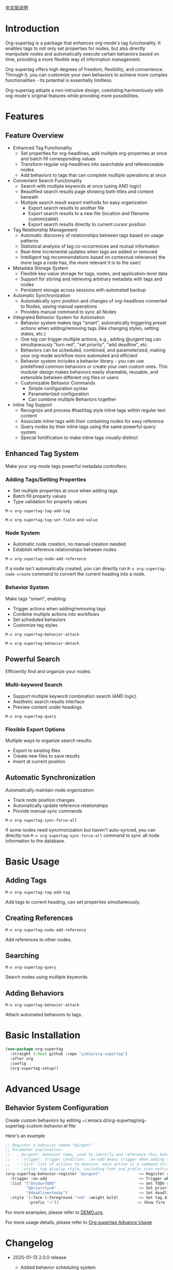[[file:README_CN.org][中文版说明]]

* Introduction

Org-supertag is a package that enhances org-mode's tag functionality. It enables tags to not only set properties for nodes, but also directly manipulate nodes and automatically execute certain behaviors based on time, providing a more flexible way of information management.

Org-supertag offers high degrees of freedom, flexibility, and convenience. Through it, you can customize your own behaviors to achieve more complex functionalities - its potential is essentially limitless.

Org-supertag adopts a non-intrusive design, coexisting harmoniously with org-mode's original features while providing more possibilities.

* Features

** Feature Overview

- Enhanced Tag Functionality
    - Set properties for org-headlines, add multiple org-properties at once and batch fill corresponding values
    - Transform regular org-headlines into searchable and referenceable nodes
    - Add behaviors to tags that can complete multiple operations at once
- Convenient Search Functionality
    - Search with multiple keywords at once (using AND logic)
    - Beautified search results page showing both titles and content beneath
    - Multiple search result export methods for easy organization
      - Export search results to another file
      - Export search results to a new file (location and filename customizable)
      - Export search results directly to current cursor position
- Tag Relationship Management
    - Automatic discovery of relationships between tags based on usage patterns
    - Statistical analysis of tag co-occurrences and mutual information
    - Real-time incremental updates when tags are added or removed
    - Intelligent tag recommendations based on contextual relevance( the more tags a node has, the more relevant it is to the user)
- Metadata Storage System
    - Flexible key-value storage for tags, nodes, and application-level data
    - Support for storing and retrieving arbitrary metadata with tags and nodes
    - Persistent storage across sessions with automated backup
- Automatic Synchronization
    - Automatically sync position and changes of org-headlines converted to Nodes, saving manual operations
    - Provides manual command to sync all Nodes
- Integrated Behavior System for Automation
    - Behavior system makes tags "smart", automatically triggering preset actions when adding/removing tags (like changing styles, setting states, etc.)
    - One tag can trigger multiple actions, e.g., adding @urgent tag can simultaneously "turn red", "set priority", "add deadline", etc.
    - Behaviors can be scheduled, combined, and parameterized, making your org-mode workflow more automated and efficient
    - Behavior system includes a behavior library - you can use predefined common behaviors or create your own custom ones. This modular design makes behaviors easily shareable, reusable, and extensible between different org files or users
    - Customizable Behavior Commands
      + Simple configuration syntax
      + Parameterized configuration
      + Can combine multiple Behaviors together
- Inline Tag Support
    - Recognize and process #hashtag style inline tags within regular text content
    - Associate inline tags with their containing nodes for easy reference
    - Query nodes by their inline tags using the same powerful query system
    - Special fontification to make inline tags visually distinct

** Enhanced Tag System
Make your org-mode tags powerful metadata controllers:

*** Adding Tags/Setting Properties
- Set multiple properties at once when adding tags
- Batch fill property values
- Type validation for property values

[[./picture/figure4.gif]]

~M-x org-supertag-tag-add-tag~

~M-x org-supertag-tag-set-field-and-value~

*** Node System
- Automatic node creation, no manual creation needed
- Establish reference relationships between nodes

[[./picture/figure5.gif]]

~M-x org-supertag-node-add-reference~

If a node isn't automatically created, you can directly run ~M-x org-supertag-node-create~ command to convert the current heading into a node.

*** Behavior System
Make tags "smart", enabling:
- Trigger actions when adding/removing tags
- Combine multiple actions into workflows
- Set scheduled behaviors
- Customize tag styles

[[./picture/figure6.gif]]

~M-x org-supertag-behavior-attach~

~M-x org-supertag-behavior-detach~

** Powerful Search
Efficiently find and organize your nodes:

*** Multi-keyword Search
- Support multiple keyword combination search (AND logic)
- Aesthetic search results interface
- Preview content under headings

[[./picture/figure8.gif]]

~M-x org-supertag-query~

*** Flexible Export Options
Multiple ways to organize search results:
- Export to existing files
- Create new files to save results
- Insert at current position

[[./picture/figure9.gif]]

** Automatic Synchronization
Automatically maintain node organization:
- Track node position changes
- Automatically update reference relationships
- Provide manual sync commands

[[./picture/figure7.gif]]

~M-x org-supertag-sync-force-all~

If some nodes need synchronization but haven't auto-synced, you can directly run ~M-x org-supertag-sync-force-all~ command to sync all node information to the database.

* Basic Usage

** Adding Tags

#+begin_src
M-x org-supertag-tag-add-tag
#+end_src

Add tags to current heading, can set properties simultaneously.

** Creating References
#+begin_src
M-x org-supertag-node-add-reference
#+end_src

Add references to other nodes.

** Searching
#+begin_src
M-x org-supertag-query
#+end_src

Search nodes using multiple keywords.

** Adding Behaviors
#+begin_src
M-x org-supertag-behavior-attach
#+end_src

Attach automated behaviors to tags.

* Basic Installation

#+begin_src emacs-lisp
(use-package org-supertag
  :straight (:host github :repo "yibie/org-supertag")
  :after org
  :config
  (org-supertag-setup))
#+end_src

* Advanced Usage

** Behavior System Configuration
Create custom behaviors by editing ~/.emacs.d/org-supertag/org-supertag-custom-behavior.el file:

Here's an example

#+begin_src emacs-lisp
;; Register a behavior named "@urgent"
;; Parameter explanation:
;;   - @urgent: behavior name, used to identify and reference this behavior
;;   - :trigger: trigger condition, :on-add means trigger when adding tag
;;   - :list: list of actions to execute, each action is a command string
;;   - :style: tag display style, including font and prefix icon settings
(org-supertag-behavior-register "@urgent"                 <= Register a behavior named "@urgent"
  :trigger :on-add                                        <= Trigger when adding tag
  :list '("@todo=TODO"                                    <= Set TODO state
         "@priority=A"                                    <= Set priority to A
         "@deadline=today")                               <= Set deadline to today
  :style '(:face (:foreground "red" :weight bold)         <= Set tag display to red and bold
          :prefix "🔥"))                                  <= Show fire icon before tag
#+end_src

For more examples, please refer to [[./DEMO.org][DEMO.org]].

For more usage details, please refer to [[https://github.com/yibie/org-supertag/wiki/Advance-Usage-%E2%80%90-Behavior-System-Guide][Org‐supertag Advance Usage]]

* Changelog

- 2025-01-13 2.0.0 release
  - Added behavior scheduling system
  - Added behavior template variables
  - Added automatic sync system
  - And many improvements
  See details in [[./CHANGELOG.org][CHANGELOG]]

- 2024-12-31 1.0.0 release
  - feat behavior-system: Complete behavior system implementation, forming automated workflow
    - Three-layer behavior architecture (basic/derived/composite)
    - Complete trigger system
    - Rich behavior library functions
    - Style system support
  - docs: Provide interactive demo document DEMO.org
  - refactor: Core refactoring
    - Optimized data structures
    - Improved error handling
    - Enhanced performance

- 2024-12-20 0.0.2 release
  - fix org-supertag-remove: Fixed issue where removing tags wasn't effective
  - fix org-supertag-tag-add-tag: Fixed issue where duplicate tags could be added to org-headline
  - feat org-supertag-tag-edit-preset: Edit preset tags
  - feat org-supertag-query-in-buffer: Query in current buffer
  - feat org-supertag-query-in-files: Query in specified files, can specify multiple files
- 2024-12-19 0.0.1 release

* Future Plans

- ✅ Provide more query scopes, like querying against one or multiple files
- ✅ Initially implement a command system where tags automatically trigger commands, e.g., when a node is tagged as Task, it automatically sets TODO, priority A, and changes node background to yellow
- ✅ Implement a task scheduling system to combine multiple nodes for completing a series of tasks, e.g., automatically setting daily review at 9 PM and automatically inserting review results into review nodes (experimental feature, may not be implemented)
- AI integration, different tags associated with different Prompts, e.g., when a node is marked as "task", automatically trigger AI commands to generate a task list
- Like Tana, provide more views (experimental feature, may not be implemented)

* Acknowledgments

Thanks to Tana for inspiration, and thanks to org-mode and Emacs for their power.

I sincerely hope you'll like this package and benefit from it.

* Contributing

Contributions welcome! Please check our [[file:.github/CONTRIBUTING.org][contribution guidelines]].
